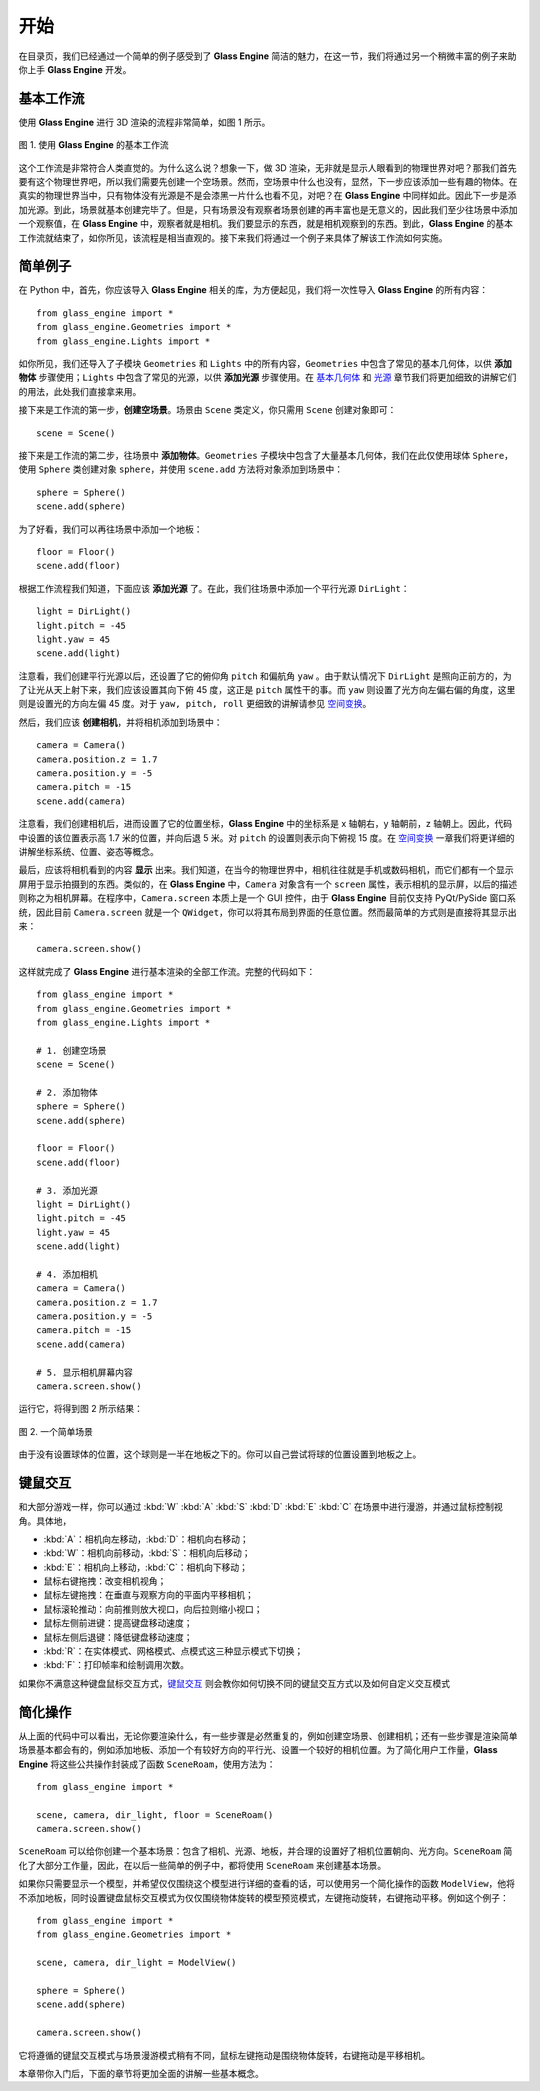 开始
====================

在目录页，我们已经通过一个简单的例子感受到了 **Glass Engine** 简洁的魅力，在这一节，我们将通过另一个稍微丰富的例子来助你上手 **Glass Engine** 开发。

基本工作流
~~~~~~~~~~~~~~~~~~~~

使用 **Glass Engine** 进行 3D 渲染的流程非常简单，如图 1 所示。

.. figure:: images/flow.png
   :alt: 最简流程
   :align: center
   :width: 500px

   图 1. 使用 **Glass Engine** 的基本工作流

这个工作流是非常符合人类直觉的。为什么这么说？想象一下，做 3D 渲染，无非就是显示人眼看到的物理世界对吧？那我们首先要有这个物理世界吧，所以我们需要先创建一个空场景。然而，空场景中什么也没有，显然，下一步应该添加一些有趣的物体。在真实的物理世界当中，只有物体没有光源是不是会漆黑一片什么也看不见，对吧？在 **Glass Engine** 中同样如此。因此下一步是添加光源。到此，场景就基本创建完毕了。但是，只有场景没有观察者场景创建的再丰富也是无意义的，因此我们至少往场景中添加一个观察值，在 **Glass Engine** 中，观察者就是相机。我们要显示的东西，就是相机观察到的东西。到此，**Glass Engine** 的基本工作流就结束了，如你所见，该流程是相当直观的。接下来我们将通过一个例子来具体了解该工作流如何实施。

简单例子
~~~~~~~~~~~~~~~~~~~~

在 Python 中，首先，你应该导入 **Glass Engine** 相关的库，为方便起见，我们将一次性导入 **Glass Engine** 的所有内容：

.. highlight:: python3

::

	from glass_engine import *
	from glass_engine.Geometries import *
	from glass_engine.Lights import *

如你所见，我们还导入了子模块 ``Geometries`` 和 ``Lights`` 中的所有内容，``Geometries`` 中包含了常见的基本几何体，以供 **添加物体** 步骤使用；``Lights`` 中包含了常见的光源，以供 **添加光源** 步骤使用。在 `基本几何体 <../geometries/geometries.html>`_ 和 `光源 <../lights/lights.html>`_ 章节我们将更加细致的讲解它们的用法，此处我们直接拿来用。

接下来是工作流的第一步，**创建空场景**。场景由 ``Scene`` 类定义，你只需用 ``Scene`` 创建对象即可：

::

	scene = Scene()

接下来是工作流的第二步，往场景中 **添加物体**。``Geometries`` 子模块中包含了大量基本几何体，我们在此仅使用球体 ``Sphere``，使用 ``Sphere`` 类创建对象 ``sphere``，并使用 ``scene.add`` 方法将对象添加到场景中：

::

	sphere = Sphere()
	scene.add(sphere)

为了好看，我们可以再往场景中添加一个地板：

::

	floor = Floor()
	scene.add(floor)

根据工作流程我们知道，下面应该 **添加光源** 了。在此，我们往场景中添加一个平行光源 ``DirLight``：

::

	light = DirLight()
	light.pitch = -45
	light.yaw = 45
	scene.add(light)

注意看，我们创建平行光源以后，还设置了它的俯仰角 ``pitch`` 和偏航角 ``yaw`` 。由于默认情况下 ``DirLight`` 是照向正前方的，为了让光从天上射下来，我们应该设置其向下俯 45 度，这正是 ``pitch`` 属性干的事。而 ``yaw`` 则设置了光方向左偏右偏的角度，这里则是设置光的方向左偏 45 度。对于 ``yaw, pitch, roll`` 更细致的讲解请参见 `空间变换 <../transform/transform.html>`_。

然后，我们应该 **创建相机**，并将相机添加到场景中：

::

	camera = Camera()
	camera.position.z = 1.7
	camera.position.y = -5
	camera.pitch = -15
	scene.add(camera)

注意看，我们创建相机后，进而设置了它的位置坐标，**Glass Engine** 中的坐标系是 x 轴朝右，y 轴朝前，z 轴朝上。因此，代码中设置的该位置表示高 1.7 米的位置，并向后退 5 米。对 ``pitch`` 的设置则表示向下俯视 15 度。在 `空间变换 <../transform/transform.html>`_ 一章我们将更详细的讲解坐标系统、位置、姿态等概念。

最后，应该将相机看到的内容 **显示** 出来。我们知道，在当今的物理世界中，相机往往就是手机或数码相机，而它们都有一个显示屏用于显示拍摄到的东西。类似的，在 **Glass Engine** 中，``Camera`` 对象含有一个 ``screen`` 属性，表示相机的显示屏，以后的描述则称之为相机屏幕。在程序中，``Camera.screen`` 本质上是一个 GUI 控件，由于 **Glass Engine** 目前仅支持 PyQt/PySide 窗口系统，因此目前 ``Camera.screen`` 就是一个 ``QWidget``，你可以将其布局到界面的任意位置。然而最简单的方式则是直接将其显示出来：

::

	camera.screen.show()

这样就完成了 **Glass Engine** 进行基本渲染的全部工作流。完整的代码如下：

::

	from glass_engine import *
	from glass_engine.Geometries import *
	from glass_engine.Lights import *

	# 1. 创建空场景
	scene = Scene()

	# 2. 添加物体
	sphere = Sphere()
	scene.add(sphere)

	floor = Floor()
	scene.add(floor)

	# 3. 添加光源
	light = DirLight()
	light.pitch = -45
	light.yaw = 45
	scene.add(light)

	# 4. 添加相机
	camera = Camera()
	camera.position.z = 1.7
	camera.position.y = -5
	camera.pitch = -15
	scene.add(camera)

	# 5. 显示相机屏幕内容
	camera.screen.show()

运行它，将得到图 2 所示结果：

.. figure:: images/simple_scene.png
   :alt: 简单场景
   :align: center
   :width: 400px

   图 2. 一个简单场景

由于没有设置球体的位置，这个球则是一半在地板之下的。你可以自己尝试将球的位置设置到地板之上。

键鼠交互
~~~~~~~~~~~~~~~

和大部分游戏一样，你可以通过 :kbd:`W` :kbd:`A` :kbd:`S` :kbd:`D` :kbd:`E` :kbd:`C` 在场景中进行漫游，并通过鼠标控制视角。具体地，

- :kbd:`A`：相机向左移动，:kbd:`D`：相机向右移动；
- :kbd:`W`：相机向前移动，:kbd:`S`：相机向后移动；
- :kbd:`E`：相机向上移动，:kbd:`C`：相机向下移动；
- 鼠标右键拖拽：改变相机视角；
- 鼠标左键拖拽：在垂直与观察方向的平面内平移相机；
- 鼠标滚轮推动：向前推则放大视口，向后拉则缩小视口；
- 鼠标左侧前进键：提高键盘移动速度；
- 鼠标左侧后退键：降低键盘移动速度；
- :kbd:`R`：在实体模式、网格模式、点模式这三种显示模式下切换；
- :kbd:`F`：打印帧率和绘制调用次数。

如果你不满意这种键盘鼠标交互方式，`键鼠交互 <../manipulators/manipulators.html>`_ 则会教你如何切换不同的键鼠交互方式以及如何自定义交互模式

简化操作
~~~~~~~~~~~~~~~

从上面的代码中可以看出，无论你要渲染什么，有一些步骤是必然重复的，例如创建空场景、创建相机；还有一些步骤是渲染简单场景基本都会有的，例如添加地板、添加一个有较好方向的平行光、设置一个较好的相机位置。为了简化用户工作量，**Glass Engine** 将这些公共操作封装成了函数 ``SceneRoam``，使用方法为：

::

	from glass_engine import *

	scene, camera, dir_light, floor = SceneRoam()
	camera.screen.show()

``SceneRoam`` 可以给你创建一个基本场景：包含了相机、光源、地板，并合理的设置好了相机位置朝向、光方向。``SceneRoam`` 简化了大部分工作量，因此，在以后一些简单的例子中，都将使用 ``SceneRoam`` 来创建基本场景。

如果你只需要显示一个模型，并希望仅仅围绕这个模型进行详细的查看的话，可以使用另一个简化操作的函数 ``ModelView``，他将不添加地板，同时设置键盘鼠标交互模式为仅仅围绕物体旋转的模型预览模式，左键拖动旋转，右键拖动平移。例如这个例子：

::

	from glass_engine import *
	from glass_engine.Geometries import *

	scene, camera, dir_light = ModelView()

	sphere = Sphere()
	scene.add(sphere)

	camera.screen.show()

它将遵循的键鼠交互模式与场景漫游模式稍有不同，鼠标左键拖动是围绕物体旋转，右键拖动是平移相机。

本章带你入门后，下面的章节将更加全面的讲解一些基本概念。